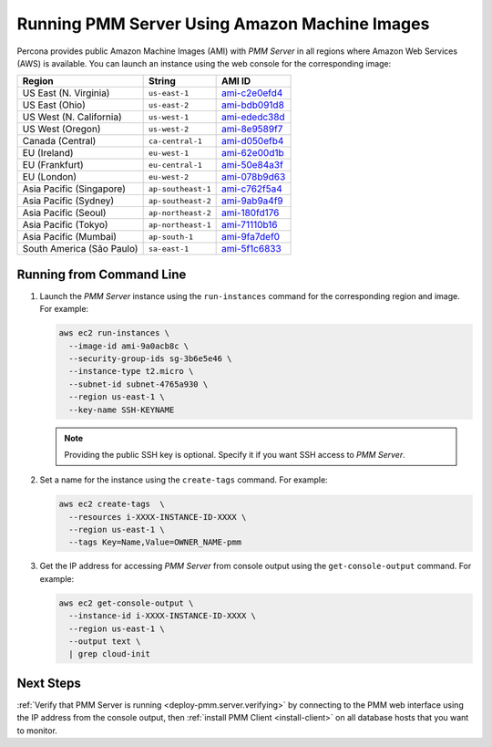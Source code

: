 .. _run-server-ami:

==============================================
Running PMM Server Using Amazon Machine Images
==============================================

Percona provides public Amazon Machine Images (AMI) with *PMM Server*
in all regions where Amazon Web Services (AWS) is available.
You can launch an instance using the web console
for the corresponding image:

.. list-table::
   :header-rows: 1

   * - Region
     - String
     - AMI ID
   * - US East (N. Virginia)
     - ``us-east-1``
     - `ami-c2e0efd4 <https://console.aws.amazon.com/ec2/v2/home?region=us-east-1#Images:visibility=public-images;imageId=ami-c2e0efd4>`_
   * - US East (Ohio)
     - ``us-east-2``
     - `ami-bdb091d8 <https://console.aws.amazon.com/ec2/v2/home?region=us-east-2#Images:visibility=public-images;imageId=ami-bdb091d8>`_
   * - US West (N. California)
     - ``us-west-1``
     - `ami-ededc38d <https://console.aws.amazon.com/ec2/v2/home?region=us-west-1#Images:visibility=public-images;imageId=ami-ededc38d>`_
   * - US West (Oregon)
     - ``us-west-2``
     - `ami-8e9589f7 <https://console.aws.amazon.com/ec2/v2/home?region=us-west-2#Images:visibility=public-images;imageId=ami-8e9589f7>`_
   * - Canada (Central)
     - ``ca-central-1``
     - `ami-d050efb4 <https://console.aws.amazon.com/ec2/v2/home?region=ca-central-1#Images:visibility=public-images;imageId=ami-d050efb4>`_
   * - EU (Ireland)
     - ``eu-west-1``
     - `ami-62e00d1b <https://console.aws.amazon.com/ec2/v2/home?region=eu-west-1#Images:visibility=public-images;imageId=ami-62e00d1b>`_
   * - EU (Frankfurt)
     - ``eu-central-1``
     - `ami-50e84a3f <https://console.aws.amazon.com/ec2/v2/home?region=eu-central-1#Images:visibility=public-images;imageId=ami-50e84a3f>`_
   * - EU (London)
     - ``eu-west-2``
     - `ami-078b9d63 <https://console.aws.amazon.com/ec2/v2/home?region=eu-west-2#Images:visibility=public-images;imageId=ami-078b9d63>`_
   * - Asia Pacific (Singapore)
     - ``ap-southeast-1``
     - `ami-c762f5a4 <https://console.aws.amazon.com/ec2/v2/home?region=ap-southeast-1#Images:visibility=public-images;imageId=ami-c762f5a4>`_
   * - Asia Pacific (Sydney)
     - ``ap-southeast-2``
     - `ami-9ab9a4f9 <https://console.aws.amazon.com/ec2/v2/home?region=ap-southeast-2#Images:visibility=public-images;imageId=ami-9ab9a4f9>`_
   * - Asia Pacific (Seoul)
     - ``ap-northeast-2``
     - `ami-180fd176 <https://console.aws.amazon.com/ec2/v2/home?region=ap-northeast-2#Images:visibility=public-images;imageId=ami-180fd176>`_
   * - Asia Pacific (Tokyo)
     - ``ap-northeast-1``
     - `ami-71110b16 <https://console.aws.amazon.com/ec2/v2/home?region=ap-northeast-1#Images:visibility=public-images;imageId=ami-71110b16>`_
   * - Asia Pacific (Mumbai)
     - ``ap-south-1``
     - `ami-9fa7def0 <https://console.aws.amazon.com/ec2/v2/home?region=ap-south-1#Images:visibility=public-images;imageId=ami-9fa7def0>`_
   * - South America (São Paulo)
     - ``sa-east-1``
     - `ami-5f1c6833 <https://console.aws.amazon.com/ec2/v2/home?region=sa-east-1#Images:visibility=public-images;imageId=ami-5f1c6833>`_

Running from Command Line
=========================

1. Launch the *PMM Server* instance using the ``run-instances`` command
   for the corresponding region and image.
   For example:

   .. code-block:: bash

      aws ec2 run-instances \
        --image-id ami-9a0acb8c \
        --security-group-ids sg-3b6e5e46 \
        --instance-type t2.micro \
        --subnet-id subnet-4765a930 \
        --region us-east-1 \
        --key-name SSH-KEYNAME

   .. note:: Providing the public SSH key is optional.
      Specify it if you want SSH access to *PMM Server*.

#. Set a name for the instance using the ``create-tags`` command.
   For example:

   .. code-block:: bash

      aws ec2 create-tags  \
        --resources i-XXXX-INSTANCE-ID-XXXX \
        --region us-east-1 \
        --tags Key=Name,Value=OWNER_NAME-pmm

#. Get the IP address for accessing *PMM Server* from console output
   using the ``get-console-output`` command.
   For example:

   .. code-block:: bash

      aws ec2 get-console-output \
        --instance-id i-XXXX-INSTANCE-ID-XXXX \
        --region us-east-1 \
        --output text \
        | grep cloud-init

Next Steps
==========

:ref:`Verify that PMM Server is running <deploy-pmm.server.verifying>`
by connecting to the PMM web interface using the IP address
from the console output,
then :ref:`install PMM Client <install-client>`
on all database hosts that you want to monitor.

